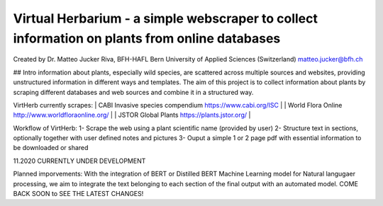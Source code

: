 =================================================================================
Virtual Herbarium - a simple webscraper to collect information on plants from online databases
=================================================================================
Created by Dr. Matteo Jucker Riva, BFH-HAFL Bern University of Applied Sciences (Switzerland) matteo.jucker@bfh.ch 

## Intro
information about plants, especially wild species, are scattered across multiple sources and websites, providing unstructured information in different ways and templates. The aim of this project is to collect information about plants  by scraping different databases and web sources and combine it in a structured way. 

VirtHerb currently scrapes:  
| CABI Invasive species compendium https://www.cabi.org/ISC  |
| World Flora Online http://www.worldfloraonline.org/  |
| JSTOR Global Plants https://plants.jstor.org/  |

Workflow of VirtHerb:
1- Scrape the web using a plant scientific name (provided by user)
2- Structure text in sections, optionally together with user defined notes and pictures
3- Ouput a simple 1 or 2 page pdf with essential information to be downloaded or shared

11.2020 CURRENTLY UNDER DEVELOPMENT

Planned imporvements:
With the integration of BERT or Distilled BERT Machine Learning model for Natural langugaer processing, we aim to integrate the text belonging to each section of the final output with an automated model. COME BACK SOON to SEE THE LATEST CHANGES!
